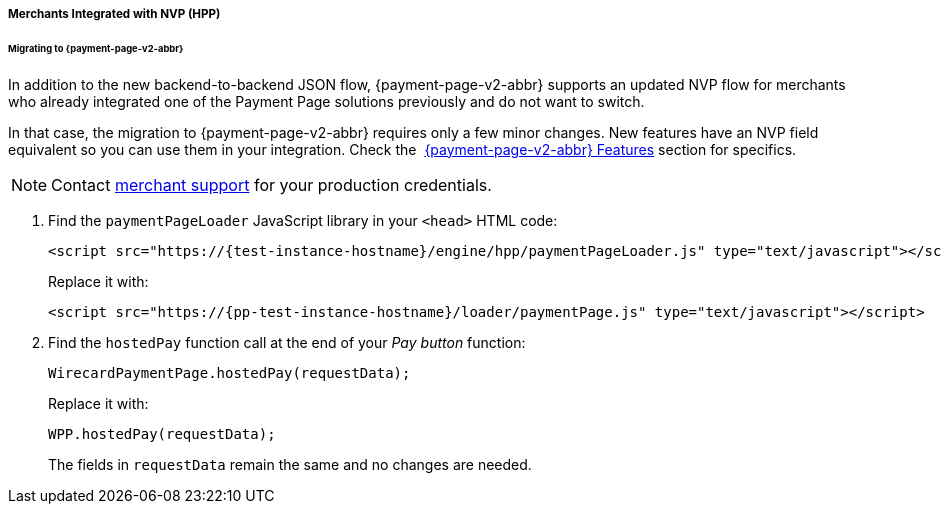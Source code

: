 // include::shortcuts.adoc[]

[#PaymentPageSolutions_PPv2_HPP_NVP]
===== Merchants Integrated with NVP (HPP)

[#PaymentPageSolutions_PPv2_HPP_NVP_Migrating]
====== Migrating to {payment-page-v2-abbr}

In addition to the new backend-to-backend JSON flow, {payment-page-v2-abbr} supports an
updated NVP flow for merchants who already integrated one of the Payment
Page solutions previously and do not want to switch.

In that case, the migration to {payment-page-v2-abbr} requires only a few minor changes. New
features have an NVP field equivalent so you can use them in your
integration. Check the 
<<PPv2_Features, {payment-page-v2-abbr} Features>> section for specifics.

NOTE: Contact <<ContactUs, merchant support>> for your production credentials.

. Find the ``paymentPageLoader`` JavaScript library in your ``<head>`` HTML code:
+
[source,html,subs=attributes+]
----
<script src="https://{test-instance-hostname}/engine/hpp/paymentPageLoader.js" type="text/javascript"></script>
----
+
Replace it with:
+
[source,html,subs=attributes+]
----
<script src="https://{pp-test-instance-hostname}/loader/paymentPage.js" type="text/javascript"></script>
----
+
. Find the ``hostedPay`` function call at the end of your _Pay button_ function:
+
[source,js,subs=attributes+]
----
WirecardPaymentPage.hostedPay(requestData);
----
+
Replace it with:
+
[source,js,subs=attributes+]
----
WPP.hostedPay(requestData);
----
+
The fields in ``requestData`` remain the same and no changes are needed.

//-
